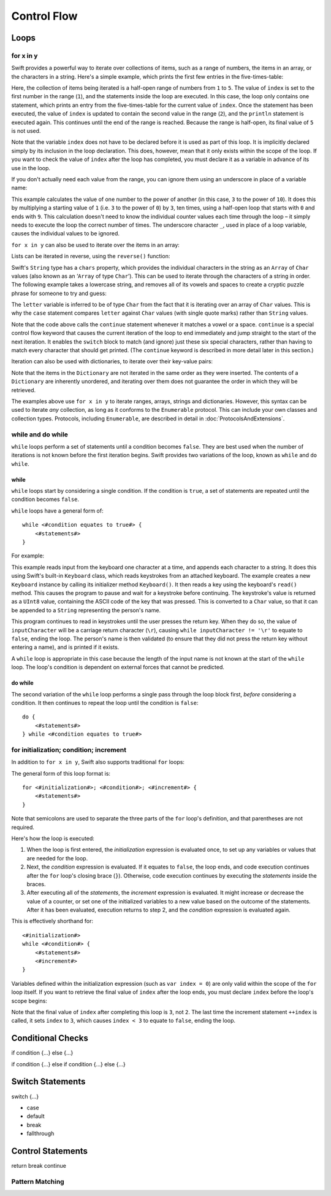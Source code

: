 .. docnote:: Control flow

    Some aspects of control flow will already have been introduced before this chapter as part of the language tour. I'm envisaging that the basic flow control introduced in that chapter will provide enough flexibility to get us through the chapters on types, operators, strings and generics, before going into much more detail on all the possibilities here.

.. docnote:: Subjects to be covered in this section

    * Conditional branching (if)
    * Looping (while, do while, for, for in)
    * Iterators
    * Switch statement (including pattern matching)
    * Pattern matching and expressions in patterns
    * Overloading the ~= function for pattern matching
    * Control transfer (return, break, continue, fallthrough)
    * Ranges
    * Variable scope (as this is the first time we've defined scopes)
    * Clarification around expressions and statements?

Control Flow
============

Loops
-----

for x in y
~~~~~~~~~~

Swift provides a powerful way to iterate over collections of items, such as a range of numbers, the items in an array, or the characters in a string. Here's a simple example, which prints the first few entries in the five-times-table:

.. testcode::

    (swift) for index in 1..5 {
                println("\(index) times 5 is \(index * 5)")
            }
    >>> 1 times 5 is 5
    >>> 2 times 5 is 10
    >>> 3 times 5 is 15
    >>> 4 times 5 is 20

Here, the collection of items being iterated is a half-open range of numbers from ``1`` to ``5``. The value of ``index`` is set to the first number in the range (``1``), and the statements inside the loop are executed. In this case, the loop only contains one statement, which prints an entry from the five-times-table for the current value of ``index``. Once the statement has been executed, the value of ``index`` is updated to contain the second value in the range (``2``), and the ``println`` statement is executed again. This continues until the end of the range is reached. Because the range is half-open, its final value of ``5`` is not used.

Note that the variable ``index`` does not have to be declared before it is used as part of this loop. It is implicitly declared simply by its inclusion in the loop declaration. This does, however, mean that it only exists within the scope of the loop. If you want to check the value of ``index`` after the loop has completed, you must declare it as a variable in advance of its use in the loop.

If you don't actually need each value from the range, you can ignore them using an underscore in place of a variable name:

.. testcode::

    (swift) var base = 3
    // base : Int = 3
    (swift) var power = 10
    // power : Int = 10
    (swift) var answer = 1
    // answer : Int = 1
    (swift) for _ in 0..power {
                answer *= base
            }
    (swift) println("\(base) to the power of \(power) is \(answer)")
    >>> 3 to the power of 10 is 59049

This example calculates the value of one number to the power of another (in this case, ``3`` to the power of ``10``). It does this by multiplying a starting value of ``1`` (i.e. ``3`` to the power of ``0``) by ``3``, ten times, using a half-open loop that starts with ``0`` and ends with ``9``. This calculation doesn't need to know the individual counter values each time through the loop – it simply needs to execute the loop the correct number of times. The underscore character ``_``, used in place of a loop variable, causes the individual values to be ignored.

``for x in y`` can also be used to iterate over the items in an array:

.. testcode::

    (swift) var names = ["Alan", "Barbara", "Carol", "Doug"]
    // names : String[] = ["Alan", "Barbara", "Carol", "Doug"]
    (swift) for name in names {
                println("Hello, \(name)!")
            }
    >>> Hello, Alan!
    >>> Hello, Barbara!
    >>> Hello, Carol!
    >>> Hello, Doug!

Lists can be iterated in reverse, using the ``reverse()`` function:

.. testcode::

    (swift) for name in reverse(names) {
                println("Goodbye, \(name)!")
            }
    >>> Goodbye, Doug!
    >>> Goodbye, Carol!
    >>> Goodbye, Barbara!
    >>> Goodbye, Alan!

Swift's ``String`` type has a ``chars`` property, which provides the individual characters in the string as an ``Array`` of ``Char`` values (also known as an ‘``Array`` of type ``Char``’). This can be used to iterate through the characters of a string in order. The following example takes a lowercase string, and removes all of its vowels and spaces to create a cryptic puzzle phrase for someone to try and guess:

.. testcode::

    (swift) var puzzlePhrase = "great minds think alike"
    // puzzlePhrase : String = "great minds think alike"
    (swift) for letter in puzzlePhrase.chars {
                switch letter {
                    case 'a', 'e', 'i', 'o', 'u', ' ':
                        continue
                    default:
                        print(letter)
                }
            }
    >>> grtmndsthnklk

The ``letter`` variable is inferred to be of type ``Char`` from the fact that it is iterating over an array of ``Char`` values. This is why the ``case`` statement compares ``letter`` against ``Char`` values (with single quote marks) rather than ``String`` values.

Note that the code above calls the ``continue`` statement whenever it matches a vowel or a space. ``continue`` is a special control flow keyword that causes the current iteration of the loop to end immediately and jump straight to the start of the next iteration. It enables the ``switch`` block to match (and ignore) just these six special characters, rather than having to match every character that should get printed. (The ``continue`` keyword is described in more detail later in this section.)

Iteration can also be used with dictionaries, to iterate over their key-value pairs:

.. testcode::

    (swift) var numberOfLegs = ["spider" : 8, "ant" : 6, "cat" : 4, "bird" : 2]
    // numberOfLegs : Dictionary<String, Int> = ["spider" : 8, "cat" : 4, "insect" : 6, "bird" : 2]
    (swift) for (key, value) in numberOfLegs {
                println("\(key)s have \(value) legs")
            }
    >>> spiders have 8 legs
    >>> cats have 4 legs
    >>> ants have 6 legs
    >>> birds have 2 legs

Note that the items in the ``Dictionary`` are not iterated in the same order as they were inserted. The contents of a ``Dictionary`` are inherently unordered, and iterating over them does not guarantee the order in which they will be retrieved.

.. TODO: provide some advice on how to iterate over a Dictionary in order (perhaps sorted by key), using a predicate or array sort or some kind.

The examples above use ``for x in y`` to iterate ranges, arrays, strings and dictionaries. However, this syntax can be used to iterate *any* collection, as long as it conforms to the ``Enumerable`` protocol. This can include your own classes and collection types. Protocols, including ``Enumerable``, are described in detail in :doc:`ProtocolsAndExtensions`.

.. QUESTION: are there any plans for enums be Enumerable? If so, they might make for a good example. What would the syntax be if they did? 'for planet in Planet', or even just 'for Planet'?

while and do while
~~~~~~~~~~~~~~~~~~

``while`` loops perform a set of statements until a condition becomes ``false``. They are best used when the number of iterations is not known before the first iteration begins. Swift provides two variations of the loop, known as ``while`` and ``do while``.

while
_____

``while`` loops start by considering a single condition. If the condition is ``true``, a set of statements are repeated until the condition becomes ``false``.

``while`` loops have a general form of::

    while <#condition equates to true#> {
        <#statements#>
    }

For example:

.. testcode::

    (swift) var personName = ""
    (swift) var keyboard = Keyboard()
    (swift) println("Please enter your name, then press return.")
    (swift) var inputCharacter = Char(keyboard.read())
    (swift) while inputCharacter != '\r' {
                personName += inputCharacter
                inputCharacter = Char(keyboard.read())
            }
    (swift) if personName == "" {
                println("You didn't enter your name. How can I say hello to you?")
            } else {
                println("Hello, \(personName)!")
            }

This example reads input from the keyboard one character at a time, and appends each character to a string. It does this using Swift's built-in ``Keyboard`` class, which reads keystrokes from an attached keyboard. The example creates a new ``Keyboard`` instance by calling its initializer method ``Keyboard()``. It then reads a key using the keyboard's ``read()`` method. This causes the program to pause and wait for a keystroke before continuing. The keystroke's value is returned as a ``UInt8`` value, containing the ASCII code of the key that was pressed. This is converted to a ``Char`` value, so that it can be appended to a ``String`` representing the person's name.

This program continues to read in keystrokes until the user presses the return key. When they do so, the value of ``inputCharacter`` will be a carriage return character (``\r``), causing ``while inputCharacter != '\r'`` to equate to ``false``, ending the loop. The person's name is then validated (to ensure that they did not press the return key without entering a name), and is printed if it exists.

A ``while`` loop is appropriate in this case because the length of the input name is not known at the start of the ``while`` loop. The loop's condition is dependent on external forces that cannot be predicted.

.. NOTE: this example cannot be run in the REPL, due to the fact that it is reliant on keyboard input. I have yet to come up with a better example where ‘while’ is the right kind of loop to use, however. (I'm trying to avoid any examples where the number of iterations is known at the start of the loop.)

do while
________

The second variation of the ``while`` loop performs a single pass through the loop block first, *before* considering a condition. It then continues to repeat the loop until the condition is ``false``::

    do {
        <#statements#>
    } while <#condition equates to true#>

.. TODO: come up with a good example for when you'd actually want to use a do while loop.

for initialization; condition; increment
~~~~~~~~~~~~~~~~~~~~~~~~~~~~~~~~~~~~~~~~

In addition to ``for x in y``, Swift also supports traditional ``for`` loops:

.. testcode::

    (swift) for var index = 0; index < 3; ++index {
        println("index is \(index)")
    }
    >>> index is 0
    >>> index is 1
    >>> index is 2

The general form of this loop format is::

    for <#initialization#>; <#condition#>; <#increment#> {
        <#statements#>
    }

Note that semicolons are used to separate the three parts of the ``for`` loop's definition, and that parentheses are not required.

Here's how the loop is executed:

1. When the loop is first entered, the *initialization* expression is evaluated once, to set up any variables or values that are needed for the loop.

2. Next, the *condition* expression is evaluated. If it equates to ``false``, the loop ends, and code execution continues after the ``for`` loop's closing brace (``}``). Otherwise, code execution continues by executing the *statements* inside the braces.

3. After executing all of the *statements*, the *increment* expression is evaluated. It might increase or decrease the value of a counter, or set one of the initialized variables to a new value based on the outcome of the statements. After it has been evaluated, execution returns to step 2, and the *condition* expression is evaluated again.

This is effectively shorthand for::

    <#initialization#>
    while <#condition#> {
        <#statements#>
        <#increment#>
    }

Variables defined within the initialization expression (such as ``var index = 0``) are only valid within the scope of the ``for`` loop itself. If you want to retrieve the final value of ``index`` after the loop ends, you must declare ``index`` before the loop's scope begins:

.. testcode::

    (swift) var index = 0
    // index : Int = 0
    (swift) for index = 0; index < 3; ++index {
                println("index is \(index)")
            }
    >>> index is 0
    >>> index is 1
    >>> index is 2
    (swift) println("The loop statements were executed \(index) times")
    >>> The loop statements were executed 3 times

.. TODO: We shouldn't need to initialize index to 0 on the first line of this example, but variables can't currently be used unitialized in the REPL.

Note that the final value of ``index`` after completing this loop is ``3``, not ``2``. The last time the increment statement ``++index`` is called, it sets ``index`` to ``3``, which causes ``index < 3`` to equate to ``false``, ending the loop.

Conditional Checks
------------------

if condition {…} else {…}

if condition {…} else if condition {…} else {…}

Switch Statements
-----------------

switch {…}

* case
* default
* break
* fallthrough

Control Statements
------------------

return
break
continue

Pattern Matching
~~~~~~~~~~~~~~~~

.. refnote:: References

    * https://[Internal Staging Server]/docs/whitepaper/GuidedTour.html#branching-and-looping
    * https://[Internal Staging Server]/docs/whitepaper/GuidedTour.html#pattern-matching
    * https://[Internal Staging Server]/docs/Pattern%20Matching.html
    * https://[Internal Staging Server]/docs/LangRef.html#pattern-expr
    * /swift/include/swift/AST/Stmt.h
    * /swift/test/IDE/complete_stmt_controlling_expr.swift
    * /swift/test/interpreter/break_continue.swift
    * /swift/test/Parse/foreach.swift
    * /swift/test/reverse.swift
    * /swift/test/statements.swift

